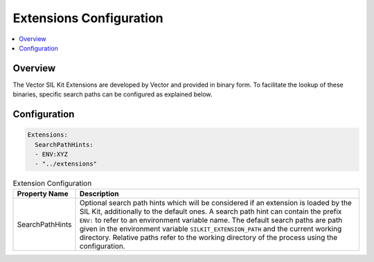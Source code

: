 .. _sec:cfg-participant-extensions:

===================================================
Extensions Configuration
===================================================

.. |ProductName| replace:: SIL Kit

.. contents:: :local:
   :depth: 3


Overview
========================================

The Vector SIL Kit Extensions are developed by Vector and provided in binary form.
To facilitate the lookup of these binaries, specific search paths can be configured as explained below.

Configuration
=============


.. code-block:: yaml

    Extensions:
      SearchPathHints:
      - ENV:XYZ
      - "../extensions"


.. list-table:: Extension Configuration
   :widths: 15 85
   :header-rows: 1

   * - Property Name
     - Description
   * - SearchPathHints
     - Optional search path hints which will be considered if an extension is loaded by the |ProductName|,
       additionally to the default ones. A search path hint can contain the prefix ``ENV:``
       to refer to an environment variable name. The default search paths are path given in the 
       environment variable ``SILKIT_EXTENSION_PATH`` and the current working directory.
       Relative paths refer to the working directory of the process using the configuration.